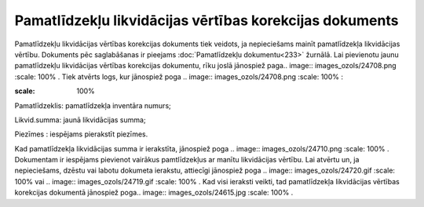 .. 442 Pamatlīdzekļu likvidācijas vērtības korekcijas dokuments************************************************************ 
Pamatlīdzekļu likvidācijas vērtības korekcijas dokuments tiek veidots,
ja nepieciešams mainīt pamatlīdzekļa likvidācijas vērtību. Dokuments
pēc saglabāšanas ir pieejams :doc:`Pamatlīdzekļu dokumentu<233>`
žurnālā. Lai pievienotu jaunu pamatlīdzekļu likvidācijas vērtības
korekcijas dokumentu, rīku joslā jānospiež paga.. image::
images_ozols/24708.png
:scale: 100%
. Tiek atvērts logs, kur jānospiež poga .. image::
images_ozols/24708.png
:scale: 100%
:



.. image:: images_ozols/25500.png
:scale: 100%




Pamatlīdzeklis: pamatlīdzekļa inventāra numurs;

Likvid.summa: jaunā likvidācijas summa;

Piezīmes : iespējams pierakstīt piezīmes.

Kad pamatlīdzekļa likvidācijas summa ir ierakstīta, jānospiež poga ..
image:: images_ozols/24710.png
:scale: 100%
. Dokumentam ir iespējams pievienot vairākus pamtlīdzekļus ar manītu
likvidācijas vērtību. Lai atvērtu un, ja nepieciešams, dzēstu vai
labotu dokumeta ierakstu, attiecīgi jānospiež poga .. image::
images_ozols/24720.gif
:scale: 100%
vai .. image:: images_ozols/24719.gif
:scale: 100%
. Kad visi ieraksti veikti, tad pamatlīdzekļa likvidācijas vērtības
korekcijas dokumentā jānospiež poga.. image:: images_ozols/24615.jpg
:scale: 100%
.

 